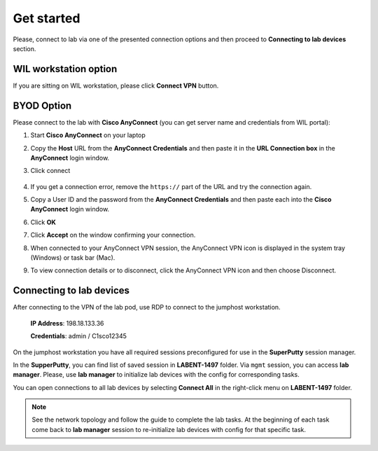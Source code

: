 Get started
===============

Please, connect to lab via one of the presented connection options and then proceed to **Connecting to lab devices** section.

WIL workstation option
**********************

If you are sitting on WIL workstation, please click **Connect VPN** button.

BYOD Option
***********

Please connect to the lab with **Cisco AnyConnect** (you can get server name and credentials from WIL portal):

#. Start **Cisco AnyConnect** on your laptop
#. Copy the **Host** URL from the **AnyConnect Credentials** and then paste it in the **URL Connection box** in the **AnyConnect** login window.
#. Click connect

    .. image:: assets/anyconnect.png

#. If you get a connection error, remove the ``https://`` part of the URL and try the connection again.
#. Copy a User ID and the password from the **AnyConnect Credentials** and then paste each into the **Cisco AnyConnect** login window.
#. Click **OK**
#. Click **Accept** on the window confirming your connection.
#. When connected to your AnyConnect VPN session, the AnyConnect VPN icon is displayed in the system tray (Windows) or task bar (Mac).
#. To view connection details or to disconnect, click the AnyConnect VPN icon and then choose Disconnect.

Connecting to lab devices
*************************

After connecting to the VPN of the lab pod, use RDP to connect to the jumphost workstation.

    **IP Address**: 198.18.133.36

    **Credentials**: admin / C1sco12345

On the jumphost workstation you have all required sessions preconfigured for use in the **SuperPutty** session manager. 

In the **SupperPutty**, you can find list of saved session in **LABENT-1497** folder. Via ``mgmt`` session, you can access **lab manager**. Please, use **lab manager** to initialize lab devices with the config for corresponding tasks.

You can open connections to all lab devices by selecting **Connect All** in the right-click menu on **LABENT-1497** folder.

.. image:: assets/super_putty.png

.. note:: 
    See the network topology and follow the guide to complete the lab tasks. At the beginning of each task come back to **lab manager** session to re-initialize lab devices with config for that specific task.